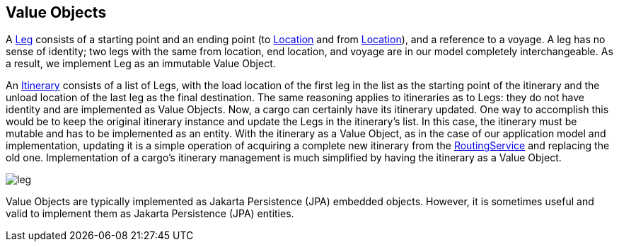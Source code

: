 == Value Objects

A https://github.com/eclipse-ee4j/cargotracker/blob/master/src/main/java/org/eclipse/cargotracker/domain/model/cargo/Leg.java[Leg] 
consists of a starting point and an ending point (to 
https://github.com/eclipse-ee4j/cargotracker/blob/master/src/main/java/org/eclipse/cargotracker/domain/model/location/Location.java[Location] 
and from 
https://github.com/eclipse-ee4j/cargotracker/blob/master/src/main/java/org/eclipse/cargotracker/domain/model/location/Location.java[Location]), 
and a reference to a voyage. A leg has no sense of identity; two legs with the 
same from location, end location, and voyage are in our model completely 
interchangeable. As a result, we implement Leg as an immutable Value Object.

An 
https://github.com/eclipse-ee4j/cargotracker/blob/master/src/main/java/org/eclipse/cargotracker/domain/model/cargo/Itinerary.java[Itinerary] 
consists of a list of Legs, with the load location of the first leg in the 
list as the starting point of the itinerary and the unload location of the 
last leg as the final destination. The same reasoning applies to itineraries 
as to Legs: they do not have identity and are implemented as Value Objects. 
Now, a cargo can certainly have its itinerary updated. One way to accomplish 
this would be to keep the original itinerary instance and update the Legs in 
the itinerary's list. In this case, the itinerary must be mutable and has to be 
implemented as an entity. With the itinerary as a Value Object, as in the case 
of our application model and implementation, updating it is a simple operation 
of acquiring a complete new itinerary from the 
https://github.com/eclipse-ee4j/cargotracker/blob/master/src/main/java/org/eclipse/cargotracker/domain/service/RoutingService.java[RoutingService] 
and replacing the old one. Implementation of a cargo's itinerary management is 
much simplified by having the itinerary as a Value Object.

image::leg.png[]

Value Objects are typically implemented as Jakarta Persistence (JPA) embedded 
objects. However, it is sometimes useful and valid to implement them as 
Jakarta Persistence (JPA) entities.

